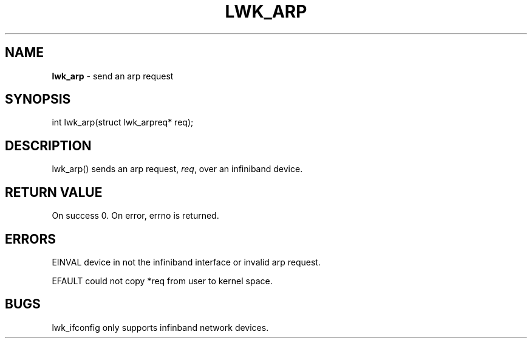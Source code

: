 .\" generated with Ronn/v0.7.3
.\" http://github.com/rtomayko/ronn/tree/0.7.3
.
.TH "LWK_ARP" "2" "June 2014" "" ""
.
.SH "NAME"
\fBlwk_arp\fR \- send an arp request
.
.SH "SYNOPSIS"
int lwk_arp(struct lwk_arpreq* req);
.
.SH "DESCRIPTION"
lwk_arp() sends an arp request, \fIreq\fR, over an infiniband device\.
.
.SH "RETURN VALUE"
On success 0\. On error, errno is returned\.
.
.SH "ERRORS"
EINVAL device in not the infiniband interface or invalid arp request\.
.
.P
EFAULT could not copy *req from user to kernel space\.
.
.SH "BUGS"
lwk_ifconfig only supports infinband network devices\.
